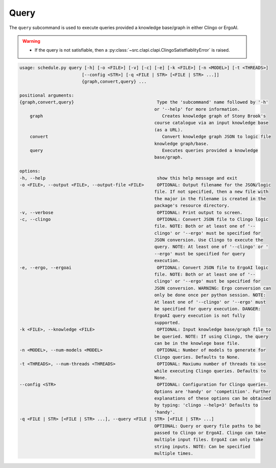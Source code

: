 Query
--------

The ``query`` subcommand is used to execute queries provided a knowledge base/graph in either Clingo or ErgoAI. 

.. warning::
    
    - If the query is not satisfiable, then a :py:class:`~src.clapi.clapi.ClingoSatistfiablityError` is raised.


.. code-block:: text
    
    usage: schedule.py query [-h] [-o <FILE>] [-v] [-c] [-e] [-k <FILE>] [-n <MODEL>] [-t <THREADS>]
                            [--config <STR>] [-q <FILE | STR> [<FILE | STR> ...]]
                            {graph,convert,query} ...

    positional arguments:
    {graph,convert,query}                                Type the 'subcommand' name followed by '-h'
                                                        or '--help' for more information.
        graph                                              Creates knowledge graph of Stony Brook's
                                                        course catalogue via an input knowledge base
                                                        (as a URL).
        convert                                            Convert knowledge graph JSON to logic file
                                                        knowledge graph/base.
        query                                              Executes queries provided a knowledge
                                                        base/graph.

    options:
    -h, --help                                           show this help message and exit
    -o <FILE>, --output <FILE>, --output-file <FILE>     OPTIONAL: Output filename for the JSON/logic
                                                        file. If not specified, then a new file with
                                                        the major in the filename is created in the
                                                        package's resource directory.
    -v, --verbose                                        OPTIONAL: Print output to screen.
    -c, --clingo                                         OPTIONAL: Convert JSON file to Clingo logic
                                                        file. NOTE: Both or at least one of '--
                                                        clingo' or '--ergo' must be specified for
                                                        JSON conversion. Use Clingo to execute the
                                                        query. NOTE: At least one of '--clingo' or '
                                                        --ergo' must be specified for query
                                                        execution.
    -e, --ergo, --ergoai                                 OPTIONAL: Convert JSON file to ErgoAI logic
                                                        file. NOTE: Both or at least one of '--
                                                        clingo' or '--ergo' must be specified for
                                                        JSON conversion. WARNING: Ergo conversion can
                                                        only be done once per python session. NOTE:
                                                        At least one of '--clingo' or '--ergo' must
                                                        be specified for query execution. DANGER:
                                                        ErgoAI query execution is not fully
                                                        supported.
    -k <FILE>, --knowledge <FILE>                        OPTIONAL: Input knowledge base/graph file to
                                                        be queried. NOTE: If using Clingo, the query
                                                        can be in the knowlege base file.
    -n <MODEL>, --num-models <MODEL>                     OPTIONAL: Number of models to generate for
                                                        Clingo queries. Defaults to None.
    -t <THREADS>, --num-threads <THREADS>                OPTIONAL: Maxiumu number of threads to use
                                                        while executing Clingo queries. Defaults to
                                                        None.
    --config <STR>                                       OPTIONAL: Configuration for Clingo queries.
                                                        Options are 'handy' or 'competition'. Further
                                                        explanations of these options can be obtained
                                                        by typing: 'clingo --help=3' Defaults to
                                                        'handy'.
    -q <FILE | STR> [<FILE | STR> ...], --query <FILE | STR> [<FILE | STR> ...]
                                                        OPTIONAL: Query or query file paths to be
                                                        passed to Clingo or ErgoAI. Clingo can take
                                                        multiple input files. ErgoAI can only take
                                                        string inputs. NOTE: Can be specified
                                                        multiple times.
